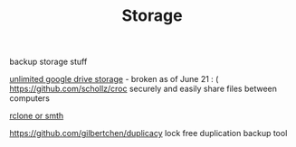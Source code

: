 #+TITLE: Storage
backup storage stuff

[[https://github.com/stewartmcgown/uds][unlimited google drive storage]] - broken as of June 21 : (
https://github.com/schollz/croc securely and easily share files between computers

[[https://rclone.org/drive/#making-your-own-client-id][rclone or smth]]

https://github.com/gilbertchen/duplicacy lock free duplication backup tool
